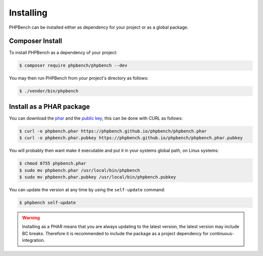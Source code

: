 Installing
==========

PHPBench can be installed either as dependency for your project or as a global
package.

Composer Install
----------------

To install PHPBench as a dependency of your project:

.. code-block:: php

    $ composer require phpbench/phpbench --dev


You may then run PHPBench from your project's directory as follows:

.. code-block:: bash

    $ ./vendor/bin/phpbench

Install as a PHAR package
-------------------------

You can download the phar_ and the `public key`_, this can be done with CURL
as follows:

.. code-block:: bash

    $ curl -o phpbench.phar https://phpbench.github.io/phpbench/phpbench.phar
    $ curl -o phpbench.phar.pubkey https://phpbench.github.io/phpbench/phpbench.phar.pubkey

You will probably then want make it executable and put it in your systems
global path, on Linux systems:

.. code-block:: bash

    $ chmod 0755 phpbench.phar
    $ sudo mv phpbench.phar /usr/local/bin/phpbench
    $ sudo mv phpbench.phar.pubkey /usr/local/bin/phpbench.pubkey

You can update the version at any time by using the ``self-update`` command:

.. code-block:: bash

    $ phpbench self-update

.. warning::

    Installing as a PHAR means that you are always updating to the latest
    version, the latest version may include BC breaks.  Therefore it is
    recommended to include the package as a project dependency for
    continuous-integration.

.. _phar: https://phpbench.github.io/phpbench/phpbench.phar
.. _public key: https://phpbench.github.io/phpbench/phpbench.phar.pubkey
